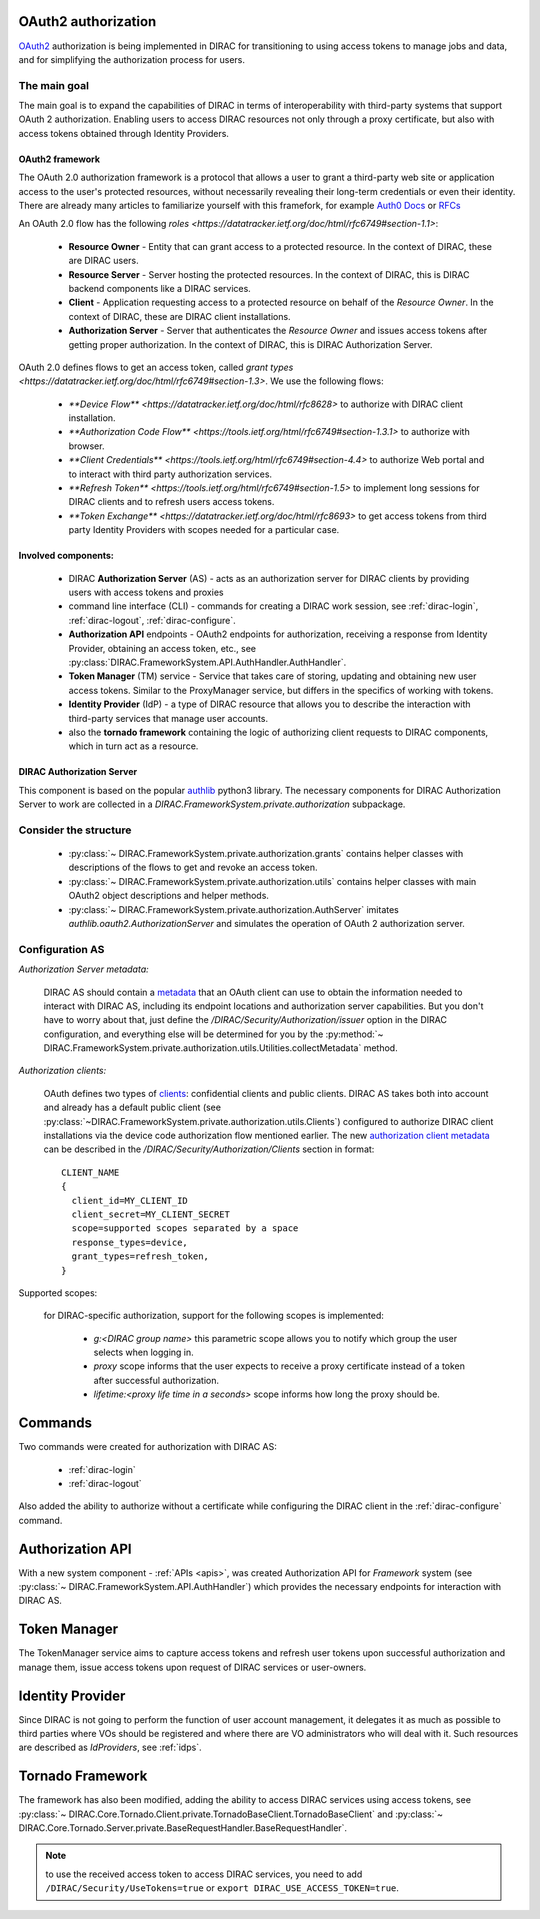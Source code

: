 .. _oauth2_authorization::

OAuth2 authorization
====================

`OAuth2 <https://oauth.net/2/>`_ authorization is being implemented in DIRAC for transitioning to using access tokens to manage jobs and data, and for simplifying the authorization process for users.

The main goal
+++++++++++++

The main goal is to expand the capabilities of DIRAC in terms of interoperability with third-party systems that support OAuth 2 authorization.
Enabling users to access DIRAC resources not only through a proxy certificate, but also with access tokens obtained through Identity Providers.

OAuth2 framework
----------------

The OAuth 2.0 authorization framework is a protocol that allows a user to grant a third-party web site or application access to the user's protected resources, without necessarily revealing their long-term credentials or even their identity.
There are already many articles to familiarize yourself with this framefork, for example `Auth0 Docs <https://auth0.com/docs/authorization/protocols/protocol-oauth2>`_ or `RFCs <https://oauth.net/>`_

An OAuth 2.0 flow has the following `roles <https://datatracker.ietf.org/doc/html/rfc6749#section-1.1>`:

 - **Resource Owner** - Entity that can grant access to a protected resource. In the context of DIRAC, these are DIRAC users.
 - **Resource Server** - Server hosting the protected resources. In the context of DIRAC, this is DIRAC backend components like a DIRAC services.
 - **Client** - Application requesting access to a protected resource on behalf of the *Resource Owner*. In the context of DIRAC, these are DIRAC client installations.
 - **Authorization Server** - Server that authenticates the *Resource Owner* and issues access tokens after getting proper authorization. In the context of DIRAC, this is DIRAC Authorization Server.

OAuth 2.0 defines flows to get an access token, called `grant types <https://datatracker.ietf.org/doc/html/rfc6749#section-1.3>`. We use the following flows:

 - `**Device Flow** <https://datatracker.ietf.org/doc/html/rfc8628>` to authorize with DIRAC client installation.
 - `**Authorization Code Flow** <https://tools.ietf.org/html/rfc6749#section-1.3.1>` to authorize with browser.
 - `**Client Credentials** <https://tools.ietf.org/html/rfc6749#section-4.4>` to authorize Web portal and to interact with third party authorization services.
 - `**Refresh Token** <https://tools.ietf.org/html/rfc6749#section-1.5>` to implement long sessions for DIRAC clients and to refresh users access tokens.
 - `**Token Exchange** <https://datatracker.ietf.org/doc/html/rfc8693>` to get access tokens from third party Identity Providers with scopes needed for a particular case.

Involved components:
--------------------

 - DIRAC **Authorization Server** (AS) - acts as an authorization server for DIRAC clients by providing users with access tokens and proxies
 - command line interface (CLI) - commands for creating a DIRAC work session, see :ref:`dirac-login`, :ref:`dirac-logout`, :ref:`dirac-configure`.
 - **Authorization API** endpoints - OAuth2 endpoints for authorization, receiving a response from Identity Provider, obtaining an access token, etc., see :py:class:`DIRAC.FrameworkSystem.API.AuthHandler.AuthHandler`.
 - **Token Manager** (TM) service - Service that takes care of storing, updating and obtaining new user access tokens. Similar to the ProxyManager service, but differs in the specifics of working with tokens.
 - **Identity Provider** (IdP) - a type of DIRAC resource that allows you to describe the interaction with third-party services that manage user accounts.
 - also the **tornado framework** containing the logic of authorizing client requests to DIRAC components, which in turn act as a resource.


.. _dirac_as::

DIRAC Authorization Server
--------------------------

This component is based on the popular `authlib <https://docs.authlib.org/en/latest/oauth/2/index.html>`_ python3 library.
The necessary components for DIRAC Authorization Server to work are collected in a `DIRAC.FrameworkSystem.private.authorization` subpackage.

Consider the structure
++++++++++++++++++++++

 - :py:class:`~ DIRAC.FrameworkSystem.private.authorization.grants` contains helper classes with descriptions of the flows to get and revoke an access token.
 - :py:class:`~ DIRAC.FrameworkSystem.private.authorization.utils` contains helper classes with main OAuth2 object descriptions and helper methods.
 - :py:class:`~ DIRAC.FrameworkSystem.private.authorization.AuthServer` imitates `authlib.oauth2.AuthorizationServer` and simulates the operation of OAuth 2 authorization server.

.. ::

    authorization
    |
    |\_grants
    |  |
    |  |\_AuthorizationCode
    |  |\_DeviceFlow
    |  |\_RefreshToken
    |   \_RevokeToken
    |
    |\_utils
    |  |
    |  |\_Clients
    |  |\_Requests
    |  |\_Tokens
    |   \_Utilities
    |
     \_AuthServer

Configuration AS
++++++++++++++++

*Authorization Server metadata:*

  DIRAC AS should contain a `metadata <https://datatracker.ietf.org/doc/html/rfc8414>`_ that an OAuth client can use to obtain the information needed to interact with DIRAC AS, including its endpoint locations and authorization server capabilities.
  But you don't have to worry about that, just define the `/DIRAC/Security/Authorization/issuer` option in the DIRAC configuration, and everything else will be determined for you by the :py:method:`~ DIRAC.FrameworkSystem.private.authorization.utils.Utilities.collectMetadata` method.

*Authorization clients:*

  OAuth defines two types of `clients <https://tools.ietf.org/html/rfc6749#section-2.1>`_: confidential clients and public clients.
  DIRAC AS takes both into account and already has a default public client (see :py:class:`~DIRAC.FrameworkSystem.private.authorization.utils.Clients`) configured to authorize DIRAC client installations via the device code authorization flow mentioned earlier.
  The new `authorization client metadata <https://datatracker.ietf.org/doc/html/rfc7591#section-2>`_ can be described in the `/DIRAC/Security/Authorization/Clients` section in format::

      CLIENT_NAME
      {
        client_id=MY_CLIENT_ID
        client_secret=MY_CLIENT_SECRET
        scope=supported scopes separated by a space
        response_types=device,
        grant_types=refresh_token,
      }

Supported scopes:

  for DIRAC-specific authorization, support for the following scopes is implemented:

    - `g:<DIRAC group name>` this parametric scope allows you to notify which group the user selects when logging in.
    - `proxy` scope informs that the user expects to receive a proxy certificate instead of a token after successful authorization.
    - `lifetime:<proxy life time in a seconds>` scope informs how long the proxy should be.

Commands
========

Two commands were created for authorization with DIRAC AS:

 - :ref:`dirac-login`
 - :ref:`dirac-logout`

Also added the ability to authorize without a certificate while configuring the DIRAC client in the :ref:`dirac-configure` command.

Authorization API
=================

With a new system component - :ref:`APIs <apis>`, was created Authorization API for *Framework* system (see :py:class:`~ DIRAC.FrameworkSystem.API.AuthHandler`) which provides the necessary endpoints for interaction with DIRAC AS.

Token Manager
=============

The TokenManager service aims to capture access tokens and refresh user tokens upon successful authorization and manage them, issue access tokens upon request of DIRAC services or user-owners.

Identity Provider
=================

Since DIRAC is not going to perform the function of user account management, it delegates it as much as possible to third parties where VOs should be registered and where there are VO administrators who will deal with it.
Such resources are described as `IdProviders`, see :ref:`idps`.

Tornado Framework
=================

The framework has also been modified, adding the ability to access DIRAC services using access tokens, see :py:class:`~ DIRAC.Core.Tornado.Client.private.TornadoBaseClient.TornadoBaseClient` and :py:class:`~ DIRAC.Core.Tornado.Server.private.BaseRequestHandler.BaseRequestHandler`.

.. note:: to use the received access token to access DIRAC services, you need to add ``/DIRAC/Security/UseTokens=true`` or ``export DIRAC_USE_ACCESS_TOKEN=true``.
